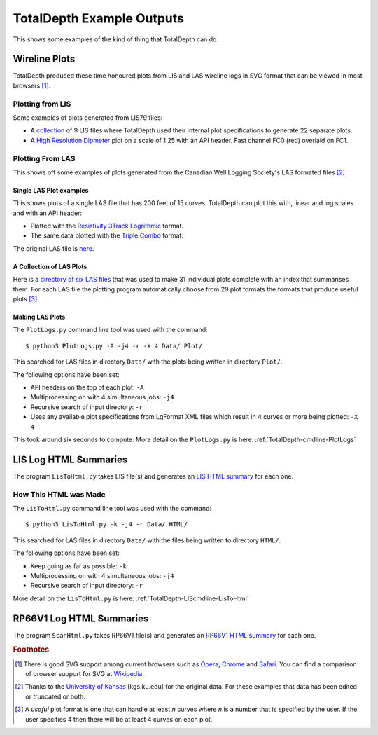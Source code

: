 .. moduleauthor:: Paul Ross <apaulross@gmail.com>
.. sectionauthor:: Paul Ross <apaulross@gmail.com>

.. Examples of TotalDepth output

.. _TotalDepth-examples:

*******************************
TotalDepth Example Outputs
*******************************

This shows some examples of the kind of thing that TotalDepth can do.

.. _TotalDepth-examples-plots:

Wireline Plots
==============

TotalDepth produced these time honoured plots from LIS and LAS wireline logs in SVG format that can be viewed in most browsers [#]_.

Plotting from LIS
-----------------

Some examples of plots generated from LIS79 files:

* A `collection <../_static/plots_LIS/index.html>`_ of 9 LIS files where TotalDepth used their internal plot specifications to generate 22 separate plots.
* A `High Resolution Dipmeter <../_static/plots/HDT_Example.svg>`_ plot on a scale of 1:25 with an API header. Fast channel FC0 (red) overlaid on FC1.

Plotting From LAS
-----------------

This shows off some examples of plots generated from the Canadian Well Logging Society's LAS formated files [#]_.

Single LAS Plot examples
^^^^^^^^^^^^^^^^^^^^^^^^

This shows plots of a single LAS file that has 200 feet of 15 curves. TotalDepth can plot this with, linear and log scales and with an API header:

* Plotted with the `Resistivity 3Track Logrithmic <../_static/plots/Resistivity_3Track_Logrithmic.xml_47_LAS.svg>`_ format.
* The same data plotted with the `Triple Combo <../_static/plots/Triple_Combo_46_LAS.svg>`_ format.

The original LAS file is `here <../_static/plots/1001178923.las.txt>`_.

A Collection of LAS Plots
^^^^^^^^^^^^^^^^^^^^^^^^^

Here is a `directory of six LAS files <../_static/plots_LAS/index.html>`_ that was used to make 31 individual plots complete with an index that summarises them. For each LAS file the plotting program automatically choose from 29 plot formats the formats that produce useful plots [#]_.

Making LAS Plots
^^^^^^^^^^^^^^^^

The ``PlotLogs.py`` command line tool was used with the command::

	$ python3 PlotLogs.py -A -j4 -r -X 4 Data/ Plot/

This searched for LAS files in directory ``Data/`` with the plots being written in directory ``Plot/``.

The following options have been set:

* API headers on the top of each plot: ``-A``
* Multiprocessing on with 4 simultaneous jobs: ``-j4``
* Recursive search of input directory: ``-r``
* Uses any available plot specifications from LgFormat XML files which result in 4 curves or more being plotted: ``-X 4``

This took around six seconds to compute. More detail on the ``PlotLogs.py`` is here: :ref:`TotalDepth-cmdline-PlotLogs`


LIS Log HTML Summaries
======================

The program ``LisToHtml.py`` takes LIS file(s) and generates an `LIS HTML summary <../_static/LISExampleHTML/index.html>`_ for each one.

How This HTML was Made
----------------------

The ``LisToHtml.py`` command line tool was used with the command::

	$ python3 LisToHtml.py -k -j4 -r Data/ HTML/

This searched for LAS files in directory ``Data/`` with the files being written to directory ``HTML/``.

The following options have been set:

* Keep going as far as possible: ``-k``
* Multiprocessing on with 4 simultaneous jobs: ``-j4``
* Recursive search of input directory: ``-r``

More detail on the ``LisToHtml.py`` is here: :ref:`TotalDepth-LIScmdline-LisToHtml`


RP66V1 Log HTML Summaries
==========================

The program ``ScanHtml.py`` takes RP66V1 file(s) and generates an `RP66V1 HTML summary <../_static/RP66V1/example.html>`_ for each one.



.. rubric:: Footnotes

.. [#] There is good SVG support among current browsers such as `Opera <http://www.opera.com>`_,  `Chrome <https://www.google.com/chrome/>`_ and  `Safari <https://www.apple.com/safari/>`_. You can find a comparison of browser support for SVG at `Wikipedia <https://en.wikipedia.org/wiki/Comparison_of_layout_engines_%28Scalable_Vector_Graphics%29>`_.
.. [#] Thanks to the `University of Kansas <http://www.kgs.ku.edu/Magellan/Logs/index.html>`_ [kgs.ku.edu] for the original data. For these examples that data has been edited or truncated or both.
.. [#] A *useful* plot format is one that can handle at least *n* curves where *n* is a number that is specified by the user. If the user specifies 4 then there will be at least 4 curves on each plot.
